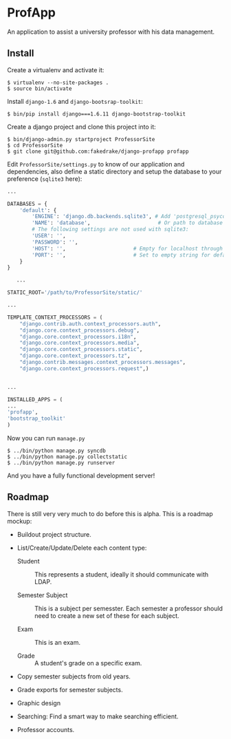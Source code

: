 * ProfApp
  An application to assist a university professor with his data
  management.

** Install
   Create a virtualenv and activate it:
   #+BEGIN_EXAMPLE
   $ virtualenv --no-site-packages .
   $ source bin/activate
   #+END_EXAMPLE

   Install =django-1.6= and =django-bootsrap-toolkit=:
   #+BEGIN_EXAMPLE
   $ bin/pip install django===1.6.11 django-bootstrap-toolkit
   #+END_EXAMPLE
  
   Create a django project and clone this project into it:
   #+BEGIN_EXAMPLE
   $ bin/django-admin.py startproject ProfessorSite
   $ cd ProfessorSite
   $ git clone git@github.com:fakedrake/django-profapp profapp
   #+END_EXAMPLE

   Edit =ProfessorSite/settings.py= to know of our application
   and dependencies, also define a static directory and setup the
   database to your preference (=sqlite3= here):
   #+BEGIN_SRC Python
...

DATABASES = {
    'default': {
        'ENGINE': 'django.db.backends.sqlite3', # Add 'postgresql_psycopg2', 'mysql', 'sqlite3' or 'oracle'.
        'NAME': 'database',                      # Or path to database file if using sqlite3.
        # The following settings are not used with sqlite3:
        'USER': '',
        'PASSWORD': '',
        'HOST': '',                      # Empty for localhost through domain sockets or '127.0.0.1' for localhost through TCP.
        'PORT': '',                      # Set to empty string for default.
    }
}

   ...

STATIC_ROOT='/path/to/ProfessorSite/static/'

...

TEMPLATE_CONTEXT_PROCESSORS = (
    "django.contrib.auth.context_processors.auth",
    "django.core.context_processors.debug",
    "django.core.context_processors.i18n",
    "django.core.context_processors.media",
    "django.core.context_processors.static",
    "django.core.context_processors.tz",
    "django.contrib.messages.context_processors.messages",
    "django.core.context_processors.request",)


...

INSTALLED_APPS = (
...
'profapp',
'bootstrap_toolkit'
)
   #+END_SRC

   Now you can run =manage.py=
   #+BEGIN_EXAMPLE
   $ ../bin/python manage.py syncdb
   $ ../bin/python manage.py collectstatic
   $ ../bin/python manage.py runserver
   #+END_EXAMPLE

   And you have a fully functional development server!


** Roadmap
   There is still very very much to do before this is alpha. This is a
   roadmap mockup:

   - Buildout project structure.

   - List/Create/Update/Delete each content type:

     - Student :: This represents a student, ideally it should
                  communicate with LDAP.

     - Semester Subject :: This is a subject per semesster.  Each
          semester a professor should need to create a new set of
          these for each subject.

     - Exam :: This is an exam.

     - Grade :: A student's grade on a specific exam.

   - Copy semester subjects from old years.

   - Grade exports for semester subjects.

   - Graphic design

   - Searching: Find a smart way to make searching efficient.

   - Professor accounts.
